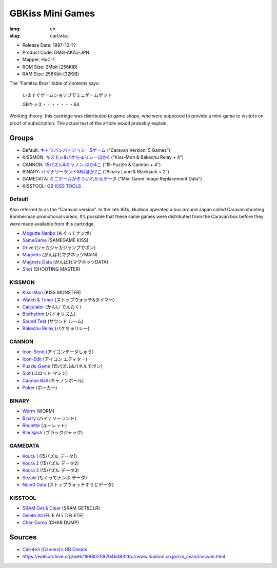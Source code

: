 GBKiss Mini Games
=================

:lang: en
:slug: cart/akaj

* Release Date: 1997-12-??
* Product Code: DMG-AKAJ-JPN
* Mapper: HuC-1
* ROM Size: 2Mbit (256KiB)
* RAM Size: 256Kbit (32KiB)

The “Famitsu Bros” table of contents says:

    いますぐゲームショップでミニゲームゲット
    
    GBキッス・・・・・・・64

Working theory: this cartridge was distributed to game shops, who were supposed to provide a mini-game to visitors on proof of subscription. The actual text of the article would probably explain.

Groups
------

* Default: `キャラバンバージョン　5ゲーム <#default>`_ (“Caravan Version: 5 Games”)
* KISSMON: `キスモン&バケちゅリレーほか4 <#kissmon>`_ (“Kiss-Mon & Bakechu Relay + 4”)
* CANNON: `15パズル&キャノン ほか4こ <#cannon>`_ (“15-Puzzle & Cannon + 4”)
* BINARY: `バイナリーランド&BJほか2こ <#binary>`_ (“Binary Land & Blackjack + 2”)
* GAMEDATA: `ミニゲームがぞういれかえデータ <#gamedata>`_ (“Mini Game Image Replacement Data”)
* KISSTOOL: `GB KISS TOOLS <#kisstool>`_

Default
~~~~~~~

Also referred to as the “Caravan version”. In the late 90’s, Hudson operated a bus around Japan called Caravan shooting Bomberman promotional videos. It’s possible that these same games were distributed from the Caravan bus before they were made available from this cartridge.

* `Mogutte Nanbo <{filename}/file/mogutte-nanbo.rst>`_ (もぐってナンボ)
* `SameGame <{filename}/file/samegame.rst>`_ (SAMEGAME KISS)
* `Drive <{filename}/file/drive.rst>`_ (ジャカジャカジャンプでポン)
* `Magnets <{filename}/file/magnets.rst>`_ (がんばれマグネッツMAIN)
* `Magnets Data <{filename}/file/magnets-data.rst>`_ (がんばれマグネッツDATA)
* `Shot <{filename}/file/shot.rst>`_ (SHOOTING MASTER)

KISSMON
~~~~~~~

* `Kiss-Mon <{filename}/file/kiss-mon.rst>`_ (KISS MONSTER)
* `Watch & Timer <{filename}/file/watch-and-timer.rst>`_ (ストップウォッチ&タイマー)
* `Calculator <{filename}/file/calculator.rst>`_ (かんい でんたく)
* `Biorhythm <{filename}/file/biorhythm.rst>`_ (バイオリズム)
* `Sound Test <{filename}/file/sound-test.rst>`_ (サウンド ルーム)
* `Bakechu Relay <{filename}/file/bakechu-relay.rst>`_ (バケちゅリレー)

CANNON
~~~~~~

* `Icon-Send <{filename}/file/icon-send.rst>`_ (アイコンデータしゅう)
* `Icon-Edit <{filename}/file/icon-edit.rst>`_ (アイコン エディター)
* `Puzzle Game <{filename}/file/puzzle-game.rst>`_ (15パズル&パネルでポン)
* `Slot <{filename}/file/slot.rst>`_ (スロット マシン)
* `Cannon Ball <{filename}/file/cannon-ball.rst>`_ (キャノンボール)
* `Poker <{filename}/file/poker.rst>`_ (ポーカー)

BINARY
~~~~~~

* `Worm <{filename}/file/worm.rst>`_ (WORM)
* `Binary <{filename}/file/binary.rst>`_ (バイナリーランド)
* `Roulette <{filename}/file/roulette.rst>`_ (ルーレット)
* `Blackjack <{filename}/file/blackjack.rst>`_ (ブラックジャック)

GAMEDATA
~~~~~~~~

* `Koura 1 <{filename}/file/koura-1.rst>`_ (15パズル データ1)
* `Koura 2 <{filename}/file/koura-2.rst>`_ (15パズル データ2)
* `Koura 3 <{filename}/file/koura-3.rst>`_ (15パズル データ3)
* `Sezaki <{filename}/file/sezaki.rst>`_ (もぐってナンボ データ)
* `Num0 Data <{filename}/file/num0-data.rst>`_ (ストップウォッチすうじデータ)

KISSTOOL
~~~~~~~~

* `SRAM Get & Clear <{filename}/file/sram-get-and-clear.rst>`_ (SRAM GET&CLR)
* `Delete All <{filename}/file/delete-all.rst>`_ (FILE ALL DELETE)
* `Char-Dump <{filename}/file/char-dump.rst>`_ (CHAR DUMP)

Sources
-------

* `CaH4e3 (Санчез)’s GB Cheats <https://cah4e3.shedevr.org.ru/gb_cheats.php#329.rst>`_
* https://web.archive.org/web/19980209204638/http://www.hudson.co.jp/cm_cvan/cmcvan.html

